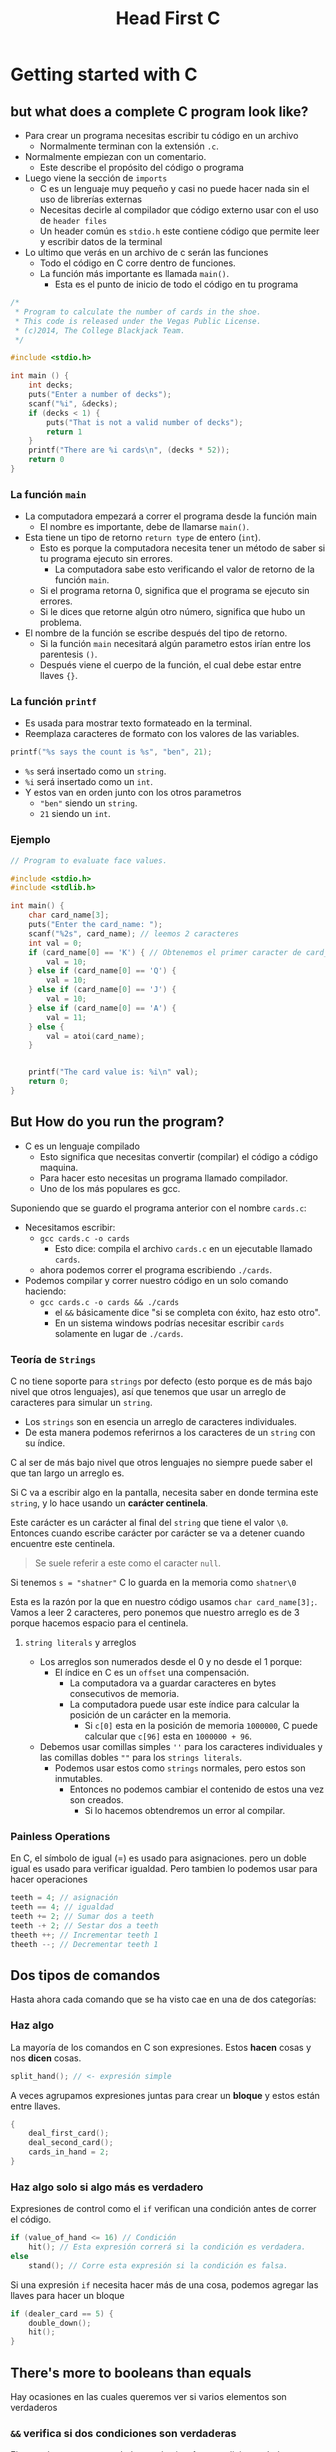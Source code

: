 #+TITLE: Head First C

* Getting started with C
** but what does a complete C program look like?
- Para crear un programa necesitas escribir tu código en un archivo
  - Normalmente terminan con la extensión =.c=.
- Normalmente empiezan con un comentario.
  - Este describe el propósito del código o programa
- Luego viene la sección de =imports=
  - C es un lenguaje muy pequeño y casi no puede hacer nada sin el uso de librerías externas
  - Necesitas decirle al compilador que código externo usar con el uso de =header files=
  - Un header común es =stdio.h= este contiene código que permite leer y escribir datos de
    la terminal
- Lo ultimo que verás en un archivo de c serán las funciones
  - Todo el código en C corre dentro de funciones.
  - La función más importante es llamada =main()=.
    - Esta es el punto de inicio de todo el código en tu programa

#+begin_src c
/*
 ,* Program to calculate the number of cards in the shoe.
 ,* This code is released under the Vegas Public License.
 ,* (c)2014, The College Blackjack Team.
 ,*/

#include <stdio.h>

int main () {
    int decks;
    puts("Enter a number of decks");
    scanf("%i", &decks);
    if (decks < 1) {
        puts("That is not a valid number of decks");
        return 1
    }
    printf("There are %i cards\n", (decks * 52));
    return 0
}
#+end_src

*** La función =main=
- La computadora empezará a correr el programa desde la función main
  - El nombre es importante, debe de llamarse =main()=.
- Esta tiene un tipo de retorno =return type= de entero (=int=).
  - Esto es porque la computadora necesita tener un método de saber si tu programa ejecuto sin errores.
    - La computadora sabe esto verificando el valor de retorno de la función =main=.
  - Si el programa retorna 0, significa que el programa se ejecuto sin errores.
  - Si le dices que retorne algún otro número, significa que hubo un problema.
- El nombre de la función se escribe después del tipo de retorno.
  - Si la función =main= necesitará algún parametro estos irían entre los parentesis =()=.
  - Después viene el cuerpo de la función, el cual debe estar entre llaves ={}=.

*** La función =printf=
- Es usada para mostrar texto formateado en la terminal.
- Reemplaza caracteres de formato con los valores de las variables.


#+begin_src c
printf("%s says the count is %s", "ben", 21);
#+end_src

- =%s= será insertado como un =string=.
- =%i= será insertado como un =int=.
- Y estos van en orden junto con los otros parametros
  - ="ben"= siendo un =string=.
  - =21= siendo un =int=.

*** Ejemplo
#+begin_src c
// Program to evaluate face values.

#include <stdio.h>
#include <stdlib.h>

int main() {
    char card_name[3];
    puts("Enter the card_name: ");
    scanf("%2s", card_name); // leemos 2 caracteres
    int val = 0;
    if (card_name[0] == 'K') { // Obtenemos el primer caracter de card_name
        val = 10;
    } else if (card_name[0] == 'Q') {
        val = 10;
    } else if (card_name[0] == 'J') {
        val = 10;
    } else if (card_name[0] == 'A') {
        val = 11;
    } else {
        val = atoi(card_name);
    }


    printf("The card value is: %i\n" val);
    return 0;
}
#+end_src

** But How do you run the program?
- C es un lenguaje compilado
  - Esto significa que necesitas convertir (compilar) el código a código maquina.
  - Para hacer esto necesitas un programa llamado compilador.
  - Uno de los más populares es gcc.


Suponiendo que se guardo el programa anterior con el nombre =cards.c=:
- Necesitamos escribir:
  - =gcc cards.c -o cards=
    - Esto dice: compila el archivo =cards.c= en un ejecutable llamado =cards=.
  - ahora podemos correr el programa escribiendo =./cards=.
- Podemos compilar y correr nuestro código en un solo comando haciendo:
  - =gcc cards.c -o cards && ./cards=
    - el =&&= básicamente dice "si se completa con éxito, haz esto otro".
    - En un sistema windows podrías necesitar escribir =cards= solamente en lugar de =./cards=.

*** Teoría de =Strings=
C no tiene soporte para =strings= por defecto (esto porque es de más bajo nivel que otros lenguajes),
así que tenemos que usar un arreglo de caracteres para simular un =string=.

- Los =strings= son en esencia un arreglo de caracteres individuales.
- De esta manera podemos referirnos a los caracteres de un =string= con su índice.

C al ser de más bajo nivel que otros lenguajes no siempre puede saber el que tan largo un arreglo es.

Si C va a escribir algo en la pantalla, necesita saber en donde termina este =string=, y lo hace usando
un *carácter centinela*.

Este carácter es un carácter al final del =string= que tiene el valor =\0=.
Entonces cuando escribe carácter por carácter se va a detener cuando encuentre este centinela.

#+begin_quote
Se suele referir a este como  el caracter =null=.
#+end_quote

Si tenemos =s = "shatner"= C lo guarda en la memoria como =shatner\0=

Esta es la razón por la que en nuestro código usamos =char card_name[3];=.
Vamos a leer 2 caracteres, pero ponemos que nuestro arreglo es de 3 porque hacemos espacio para el centinela.

**** =string literals= y arreglos

- Los arreglos son numerados desde el 0 y no desde el 1 porque:
  - El índice en C es un =offset= una compensación.
    - La computadora va a guardar caracteres en bytes consecutivos de memoria.
    - La computadora puede usar este índice para calcular la posición de un carácter en la memoria.
      - Si =c[0]= esta en la posición de memoria =1000000=, C puede calcular que =c[96]= esta en =1000000 + 96=.
- Debemos usar comillas simples =''= para los caracteres individuales y las comillas dobles =""= para los =strings literals=.
  - Podemos usar estos como =strings= normales, pero estos son inmutables.
    - Entonces no podemos cambiar el contenido de estos una vez son creados.
      - Si lo hacemos obtendremos un error al compilar.

*** Painless Operations
En C, el símbolo de igual (=) es usado para asignaciones. pero un doble igual es usado para verificar igualdad.
Pero tambien lo podemos usar para hacer operaciones

#+begin_src c
teeth = 4; // asignación
teeth == 4; // igualdad
teeth += 2; // Sumar dos a teeth
teeth -+ 2; // Sestar dos a teeth
theeth ++; // Incrementar teeth 1
theeth --; // Decrementar teeth 1
#+end_src

** Dos tipos de comandos
Hasta ahora cada comando que se ha visto cae en una de dos categorías:

*** Haz algo
La mayoría de los comandos en C son expresiones. Estos *hacen* cosas y nos *dicen* cosas.

#+begin_src c
split_hand(); // <- expresión simple
#+end_src

A veces agrupamos expresiones juntas para crear un *bloque* y estos están entre llaves.

#+begin_src c
{
    deal_first_card();
    deal_second_card();
    cards_in_hand = 2;
}
#+end_src

*** Haz algo *solo si* algo más es verdadero
Expresiones de control como el =if= verifican una condición antes de correr el código.

#+begin_src c
if (value_of_hand <= 16) // Condición
    hit(); // Esta expresión correrá si la condición es verdadera.
else
    stand(); // Corre esta expresión si la condición es falsa.
#+end_src

Si una expresión =if= necesita hacer más de una cosa, podemos agregar las llaves para hacer un bloque

#+begin_src c
if (dealer_card == 5) {
    double_down();
    hit();
}
#+end_src

** There's more to booleans than equals
Hay ocasiones en las cuales queremos ver si varios elementos son verdaderos

*** =&&= verifica si dos condiciones son verdaderas
El operador =&&= retorna verdadero, solo si *ambas* condiciones dadas son verdaderas.

#+begin_src c
if ((dealer_up_card == 6) && (hand == 11))
    double_down();
#+end_src

Si la primera condición es verdadera, entonces se evalúa la segunda. Si este no fuera el caso,
la computadora no evalúa la segunda.

*** =||= Evalúa si una de las condiciones es verdadera
El operador =or= (=||=) retorna verdadero si *cualquiera* de las condiciones dadas es verdadera.

#+begin_src c
if (cupcakes_in_fridge || chips_on_table)
    eat_food();
#+end_src

*** =!=  Invierte el resultado de la condición
=!=  es el operador =not=, este invierte el resultado de una condición.

#+begin_src c
if (!brad_on_phone)
    answer_phone();
#+end_src

*** booleanos
En C los valores booleanos son representados con números, Para C el número 0 es falso y cualquier
número que no sea 0 es tratado como verdadero.

Así que código como el siguiente funciona.

#+begin_src c
int people_moshing = 35;
if (people_moshing)
    take_off_glases();
#+end_src

En C también podemos usar =|= y =&= en lugar de =||= y =&&=, pero estos *siempre* evalúan ambas condiciones, mientras que
los otros puede saltarse evaluar la segunda condición.

Los operadores =| y &= existen porque hacen operaciones de bit a bit en los bits individuales de un número
por ejemplo:

=6 & 4= es igual a 4 ya que si verificamos que bits binarios tienen en común 6 (110 en binario) y 4 (100 en binario) obtenemos (100).

** Pulling the ol' switcheroo
A veces cuando escribimos lógica condicional, necesitamos verificar el valor de la misma variable
más de una vez, para evitar tener muchos =if= tenemos el =switch=

#+begin_src c
switch (train) {
    case 37:
        winnings = winnings + 50;
        break;
    case 65:
        winnings = winnings + 80;
        break;
    case 12:
        winnings = winnings + 20;
        break;
    default:
        winnings = 0;
}
#+end_src

Cuando la computadora llega a un =switch= verifica el valor que se le dio y busca un caso que se sea igual.
Cuando lo encuentra, corre *todo* el código que sigue partir de allí en adelante hasta que se encuentre un =break=

No debemos olvidar poner =breaks= cuando los necesitamos porque nuestro código podría no funcionar como queremos.

** Sometimes once is not enough
*** Usando ciclos =while= en C
Ciclos son un tipo especial de sentencias de control. Un ciclo decide cuantas veces una pieza de código
será ejecutada.

El ciclo más básico de C es el ciclo =while=. Este ejecuta código una vez tras otra mientras una condición
sea verdadera.

#+begin_src c
while (<some condition>) { // <- Verifica la condición antes de correr el bloque
    // Haz algo aqui // <- Si hay una sola linea en el cuerpo no necesitas las llaves.
} // <- Cuando la computadora llega al final del bloque vuelve a verificar si la condicón es verdadera.
#+end_src

*** =do while=
Hay una variación de el ciclo =while= que verifica la condición del loop después de ejecutar el codigo.

Por lo tanto el código es ejecutado al menos una vez.

#+begin_src c
do {
    // Algo
} while (have_not_won);
#+end_src

** Los ciclos a veces siguen la misma estructura
- Hacer algo simple antes del ciclo, como poner un contador
- Tener una condición simple en el ciclo.
- Hacer algo al final del ciclo, como actualizar un contador.

#+begin_src c
int counter = 1;
while (counter < 11) {
    printf("%i green bottles, hanging on a wall\n", counter);
    counter++;
}
#+end_src

*** El ciclo =for=
Los diseñadores de c crearon el ciclo =for= para hacer esta estructura más consisa.

Este es el mismo ejemplo de arriba con un ciclo =for=

#+begin_src c
int counter;
for (counter = 1; counter < 11; counter++){
    printf("%i green bottles, hanging on a wall\n", counter);
}
#+end_src

En el ciclo =for= inicializamos la variable del ciclo (=counter=1=).
Damos una condición que debe de ser verificada (=counter < 11=)
en cada iteración y tenemos un código que va a ser ejecutado al final (=counter++=).

** Usas un =break= para salir
Puedes crear ciclos que verifican una condición al inicio o al final de un bloque de código.
Pero también podemos salir del ciclo con la palabra =break=.

#+begin_src c
while (feeling_hungry) {
    eat_cake();
    if (fealing_queasy) {
        // Salimos del ciclo
        break; // El break te saca del ciclo inmediatamente
    }
    drink_coffee();
}
#+end_src

Los =breaks= te sacan del ciclo saltándose todo el código que siga dentro del bloque del ciclo.

*** Usamos =continue= para continuar
Si queremos saltarnos todo el código que sigue en el bloque e ir a la siguiente iteración.

#+begin_src c
while (feeling_hungry) {
    eat_cake();
    if (fealing_queasy) {
        // Salimos del ciclo
        continue; // lo usuamos para regresar al inicio del bloque de código
    }
    drink_coffee();
}
#+end_src

** Escribiendo funciones
Casi todas las funciones en C siguen el mismo formato, por ejemplo

#+begin_src c
#include <stdio.h>

int larger (int a, int b) { // <- Recibe dos argumentos a y b
    if (a > b)
        return a;
    return b;
    }

int main () {
    int greatest = larger(100, 1000);
    printf("%i is the largest!\n", greatest);
    return 0;
    }
#+end_src

- La función =larger= es diferente a =main= porque recibe dos argumentos.
  - Un argumento es una variable local (solo pertenece ese bloque de código) que obtiene su valor de cuando se llama.
  - La función =larger= toma como argumentos a y b que son enteros y estos deben de ser dados siempre.

*** Funciones =void=
A veces necesitamos crear funciones que no tienen nada útil que retornar, para esto esta el tipo =void=.
Con este nuestras funciones no tienen que tener un =return=.

#+begin_src c
void complain() {
    puts("I'm really not happy"); // :c
}
#+end_src

En C la palabra =void= significa "no importa", cuando tu le digas al compilador que no te importa retornar un valor
en tu función, no necesitaras un =return=.

*** Encadenando sentencias
Casi todo en C tiene un valor de retorno, no solo llamadas a funciones. De hecho cosas como asignaciones tienen valores
de retorno. Por ejemplo

#+begin_src c
x = 4;
#+end_src

Asigna el número 4 a una variable. la parte interesante es que la expresión =x = 4= en *si misma* tiene el valor que será asignado
4.

Esto es importante porque significa que puedes encadenar asignaciones.

#+begin_src c
y = (x = 4); // Ahora y es 4 también.
y = x = 4; // lo mismo que arriba.
#+end_src

Se usan sentencias encadenadas para asignar variables que tienen el mismo valor.

* What are you pointing at?
El lenguaje C te da mucho más control sobre como tu programa usa la memoria de la computadora de lo normal, es necesario
saber como C maneja la memoria.
** El código en C incluye Punteros
Un *puntero* es solo la dirección de una pieza de información en la memoria.

Los punteros son usados por unas cuantas razones:
1. En lugar de pasar un copia de los datos, solo pasas el puntero de donde esta la información en memoria.
2. Podríamos querer que dos trozos de código trabajen con la misma pieza de información en lugar de con una copia.

** Escarbando en la memoria.
Cada vez que se declara una variable, la computadora crea espacio en algún lugar de la memoria para estos datos.

Si declaras una variable dentro de la función =main= la computadora la guardará en una sección de la memoria llamada
la pila (=stack=).

Si una variable es declarada afuera de *cualquier* función será guardada en la sección global (=globals=) de la memoria.

La computadora podría asignar la dirección de memoria de 4,100,000 en la pila para la variable x, si en la variable x
guardamos un 4 este se va a guardar en la misma dirección de memoria.

Podemos saber la dirección de memoria de una variable con el operador =&=.

#+begin_src c
printf("x is stored at %p\n", &n); // &p es usado para dar formato a direcciones.
#+end_src


Dandonos algo como esto.

#+begin_example
x is stored at 0x3E8FA0
#+end_example

=0x3E8FA0= es 4,100,000 en formato hexadecimal (base 16).

Esta seria la dirección de memoria en donde se guarda nuestra variable, se le llaman punteros porque apuntan a la variable
en memoria.


** Usando punteros de memoria
Hay 3 cosas que debes de saber para usar punteros para leer y escribir datos.
*** Obtener la dirección de memoria
Podemos obtener la dirección de memoria de una variable con el operador =&=.

#+begin_src c
int x = 4;
printf("x lives at %p\n", &x);
#+end_src

Pero ya que podemos acceder a la dirección de memoria debemos guardarla en algún lado,
para eso necesitamos una *variable puntero*.

Una variable puntero es una variable que guarda una dirección de memoria.

Cuando declaramos una variable puntero, debemos decir de que tipo de dato esta guardado en esa dirección de memoria.

#+begin_src c
int *addres_of_x;
#+end_src

*** Leer los contenidos de la variable
Cuando ya tienes la dirección de memoria guardada, querrás leer la información que esta allí, lo haces con el operador =*=.

#+begin_src c
int value_stored = *addres_of_x;
#+end_src

El operador =*= y =&= son opuestos.

El operador =&= toma un pedazo de datos y te dice donde están guardados. Y el operador =*= toma una dirección y te dice
que esta guardado allí.

Los punteros a veces son llamados /referencias/, el operador =*= se dice que deferencia una asignación.

*** Cambiar el contenido de una dirección
Si tienes una variable puntero y quieres cambiar la información de la dirección podemos usar el operador =*= de nuevo.

#+begin_src c
*addres_of_x = 99;
#+end_src

Solo debemos de tener en cuenta de usar el operador =*= del lado izquierdo del asignamiento.

** Como pasar un =string= a una función
Ya podemos pasar argumentos simples como enteros y booleanos, pero que pasa si queremos pasar algo más complejo,
como un =string=.

Los =strings= son cadenas de caracteres, así que podemos hacer lo siguiente:

#+begin_src c
void fortune_cookie(char msg[]) {
    printf("Message reads: %s\n", msg);
}

char quote[] = "Cookies make you fat :c";
fortune_cookie(quote);
#+end_src

*** Honey, who shrank the string?
C tiene un operador llamado =sizeof= que puede decirte cuantos bytes de espacio algo tiene en memoria.

#+begin_src c
sizeof(int); // <- 4
sizeof("Turtles!"); // 9 ya que son 8 caracteres más el \0.
#+end_src

Algo extraño pasará si vemos la longitud de un =string= que pasamos a una función

#+begin_src c
void fortune_cookie(char msg[]) {
    printf("Message reads: %s\n", msg);
    printf("msg occupies %i bytes\n", sizeof(msg)); // Nos puede dar 4 u 8 bytes
}
#+end_src


** Variables arreglos son parecidos a los punteros
Cuando creamos una variable arreglo, puede ser usada como un puntero al inicio de el arreglo en memoria.

#+begin_src c
char quote[] = "Cookies make you fat";
#+end_src

La variable =quote= representará la dirección del primer carácter en el =string=.

La computadora, apartara el espacio en el =stack= para cada uno de los caracteres en el =string= más el carácter =\0=,
pero también asociará la dirección del primer carácter con la variable =quote=.

Cada vez que llamemos a esa variable la computadora la *sustituirá con la dirección del primer carácter*, en el
=string=.

La variable arreglo es como un puntero.

#+begin_quote c
printf("The quote string is stored at: %p\n", quote); // Podemos usar quote como un puntero aunque sea un array
#+end_quote

Dando algo como esto:

#+begin_example
The quote string is stored at: 0x7fff69d4bdd7
#+end_example

*** Así que a nuestra función se le paso un puntero.
Esta es la razón porque =sizeof= nos daba un valor no esperado, estaba recibiendo un puntero.

#+begin_src c
void fortune_cookie(char msg[]) {
    printf("Message reads: %s\n", msg); // msg apunta al mensaje.
    printf("msg occupies %i bytes\n", sizeof(msg)) // Nos daraá el tamaño del puntero
}
#+end_src

En un sistema operativo de 32 bits, un puntero usa 4 bytes y en uno de 64 toma 8 bytes de memoria.


*** Operadores y funciones
=sizeof= es un operador, la diferencia entre un operador y una función es que el primero es compilado a una secuencia
de instrucciones por el compilador. pero si el código llama a una función tiene que saltar a una pieza separada de
código.

** Ejemplo: Dating Game

#+begin_src c
#include <stdio.h>

int main () {
    int contestants[] = {1, 2, 3}; // Creamos el arreglo con 3 elementos
    int *choice = contestants; // creamos una variable puntero apuntando al arreglo
    contestants[0] = 2;
    contestants[1] = contestants[2];
    contestants[2] = *choice; // al leer la información del puntero obtendremos el primer elemento del array.
    printf("I'm going to pick contestant number %i\n", contestants[2]); // será el 2
    return 0;
    }
#+end_src

** Pero variables arreglo no son como punteros
Podemos usar los arreglos como punteros pero hay algunas diferencias.

#+begin_src c
char s[] = "How big is it?";
char *t = s;
#+end_src

*** =sizeof(array)= es un el tamaño del arreglo
Ya vimos que si hacemos =sizeof= de un arreglo obtendremos 4 u 8, pero si hacemos lo mismo con un arreglo,
C nos dará el tamaño de ese arreglo

#+begin_src c
char s[] = "How b ..";
sizeof(s); // Nos dara la longitud del array
char *p = s;
sizeof(p); // Nos dará 4 u 8;
#+end_src


*** La dirección del arreglo es la dirección del arreglo
Una variable puntero es /solo/ una variable que guarda una dirección de memoria, pero si usamos el operador
=&= en un arreglo, el resultado es el arreglo en si mismo.

#+begin_example
&s == s &t != t
#+end_example

=&s= es la dirección del arreglo =s=, y =&t= es la dirección de la variable =t=
